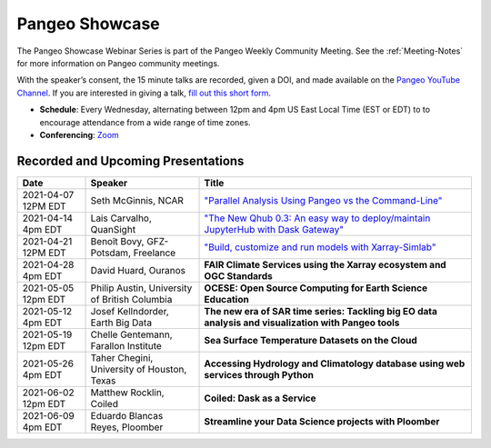 .. _pangeo-showcase:

Pangeo Showcase
==========================

The Pangeo Showcase Webinar Series is part of the Pangeo Weekly Community Meeting. 
See the :ref:`Meeting-Notes` for more information on Pangeo community meetings. 

With the speaker’s consent, the 15 minute talks are recorded, given a DOI, and made 
available on the `Pangeo YouTube Channel <https://www.youtube.com/channel/UCiLv03l4bM5TKVJtSCHKb9Q>`_. If you are interested in giving a talk,
`fill out this short form <https://forms.gle/QwxKusVvrvDakSNs8>`_.

* **Schedule**: Every Wednesday, alternating between 12pm and 4pm US East Local Time (EST or EDT) to 
  to encourage attendance from a wide range of time zones.

* **Conferencing**:   `Zoom <https://columbiauniversity.zoom.us/j/953527251>`_

Recorded and Upcoming Presentations
-----------------------------------

.. list-table::
   :widths: 15 25 60
   :header-rows: 1
   :align: left

   * - Date
     - Speaker
     - Title
   * - 2021-04-07 12PM EDT
     - Seth McGinnis, NCAR
     - `"Parallel Analysis Using Pangeo vs the Command-Line" <https://youtu.be/OPej-TTOO0I>`_ |McGinnis DOI Badge|
   * - 2021-04-14 4pm EDT
     - Lais Carvalho, QuanSight
     - `"The New Qhub 0.3: An easy way to deploy/maintain JupyterHub with Dask Gateway" <https://youtu.be/8tmZiT8WpTg>`_ |Carvalho DOI Badge|
   * - 2021-04-21 12PM EDT
     - Benoît Bovy, GFZ-Potsdam, Freelance
     - `"Build, customize and run models with Xarray-Simlab" <https://www.youtube.com/watch?v=33r3bYR9nvw>`_ |Bovy DOI Badge|
   * - 2021-04-28 4pm EDT
     - David Huard, Ouranos
     - **FAIR Climate Services using the Xarray ecosystem and OGC Standards**
   * - 2021-05-05 12pm EDT
     - Philip Austin, University of British Columbia
     - **OCESE: Open Source Computing for Earth Science Education**
   * - 2021-05-12 4pm EDT
     - Josef Kellndorder, Earth Big Data 
     - **The new era of SAR time series: Tackling big EO data analysis and visualization with Pangeo tools**   
   * - 2021-05-19 12pm EDT
     - Chelle Gentemann, Farallon Institute
     - **Sea Surface Temperature Datasets on the Cloud**
   * - 2021-05-26 4pm EDT 
     - Taher Chegini, University of Houston, Texas
     - **Accessing Hydrology and Climatology database using web services through Python**
   * - 2021-06-02 12pm EDT
     - Matthew Rocklin, Coiled
     - **Coiled: Dask as a Service**
   * - 2021-06-09 4pm EDT
     - Eduardo Blancas Reyes, Ploomber
     - **Streamline your Data Science projects with Ploomber**

.. |McGinnis DOI Badge| image:: https://zenodo.org/badge/DOI/10.5281/zenodo.4670458.svg
   :target: https://doi.org/10.5281/zenodo.4670458
   
.. |Carvalho DOI Badge| image:: https://zenodo.org/badge/DOI/10.5281/zenodo.4697095.svg
   :target: https://doi.org/10.5281/zenodo.4697095       

.. |Bovy DOI Badge| image:: https://zenodo.org/badge/DOI/10.5281/zenodo.4712336.svg 
   :target: https://doi.org/10.5281/zenodo.4712336
